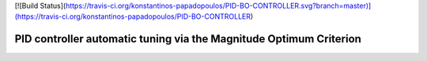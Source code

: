 [![Build Status](https://travis-ci.org/konstantinos-papadopoulos/PID-BO-CONTROLLER.svg?branch=master)](https://travis-ci.org/konstantinos-papadopoulos/PID-BO-CONTROLLER)



=========================
 PID controller automatic tuning via the Magnitude Optimum Criterion
=========================